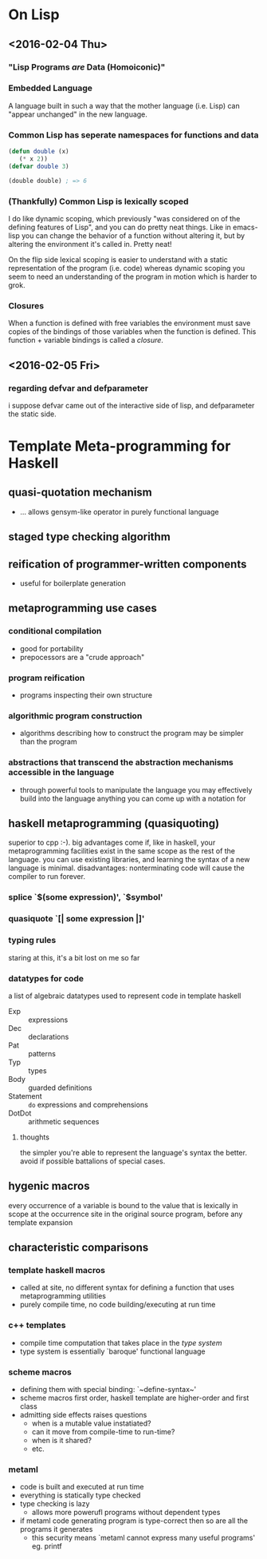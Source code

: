 * On Lisp
** <2016-02-04 Thu>
*** "Lisp Programs /are/ Data (Homoiconic)"
*** Embedded Language
    A language built in such a way that the mother language (i.e. Lisp)
    can "appear unchanged" in the new language.
*** Common Lisp has seperate namespaces for functions and data
    #+BEGIN_SRC lisp
      (defun double (x)
         (* x 2))
      (defvar double 3)

      (double double) ; => 6
    #+END_SRC
*** (Thankfully) Common Lisp is lexically scoped
    I do like dynamic scoping, which previously "was considered on of
    the defining features of Lisp", and you can do pretty neat
    things. Like in emacs-lisp you can change the behavior of a
    function without altering it, but by altering the environment it's
    called in. Pretty neat!

    On the flip side lexical scoping is easier to understand with a
    static representation of the program (i.e. code) whereas dynamic
    scoping you seem to need an understanding of the program in motion
    which is harder to grok.
*** Closures
    When a function is defined with free variables the environment must
    save copies of the bindings of those variables when the function is
    defined. This function + variable bindings is called a /closure/.
** <2016-02-05 Fri>
*** regarding defvar and defparameter
    i suppose defvar came out of the interactive side of lisp, and
    defparameter the static side.
* Template Meta-programming for Haskell
** quasi-quotation mechanism
   * ... allows gensym-like operator in purely functional language
** staged type checking algorithm
** reification of programmer-written components
   * useful for boilerplate generation
** metaprogramming use cases
*** conditional compilation
    * good for portability
    * prepocessors are a "crude approach"
*** program reification
    * programs inspecting their own structure
*** algorithmic program construction
    * algorithms describing how to construct the program may be
      simpler than the program
*** abstractions that transcend the abstraction mechanisms accessible in the language
    * through powerful tools to manipulate the language you may
      effectively build into the language anything you can come up
      with a notation for
** haskell metaprogramming (quasiquoting)
   superior to cpp :-). big advantages come if, like in haskell, your
   metaprogramming facilities exist in the same scope as the rest of
   the language. you can use existing libraries, and learning the
   syntax of a new language is minimal. disadvantages: nonterminating
   code will cause the compiler to run forever.
*** splice `$(some expression)', `$symbol'
*** quasiquote `[| some expression |]'
*** typing rules
    staring at this, it's a bit lost on me so far
*** datatypes for code
    a list of algebraic datatypes used to represent code in template
    haskell
    * Exp :: expressions
    * Dec :: declarations
    * Pat :: patterns
    * Typ :: types
    * Body :: guarded definitions
    * Statement :: ~do~ expressions and comprehensions
    * DotDot :: arithmetic sequences
**** thoughts
     the simpler you're able to represent the language's syntax the
     better. avoid if possible battalions of special cases.
** hygenic macros
   every occurrence of a variable is bound to the value that is
   lexically in scope at the occurrence site in the original source         
   program, before any template expansion
** characteristic comparisons
*** template haskell macros
    * called at site, no different syntax for defining a function that
      uses metaprogramming utilities
    * purely compile time, no code building/executing at run time
*** c++ templates
    * compile time computation that takes place in the /type system/
    * type system is essentially `baroque' functional language
*** scheme macros
    * defining them with special binding: `~define-syntax~'
    * scheme macros first order, haskell template are higher-order
      and first class
    * admitting side effects raises questions
      * when is a mutable value instatiated?
      * can it move from compile-time to run-time?
      * when is it shared?
      * etc.
*** metaml
    * code is built and executed at run time
    * everything is statically type checked
    * type checking is lazy
      * allows more powerufl programs without dependent types
    * if metaml code generating program is type-correct then so are
      all the programs it generates
      * this security means `metaml cannot express many useful programs' eg. printf
